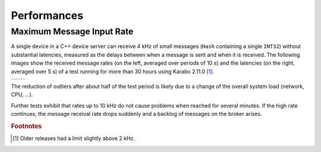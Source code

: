 .. _performances

***************
Performances
***************


Maximum Message Input Rate
===========================

A single device in a C++ device server can receive 4 kHz of small messages
(``Hash`` containing a single ``INT32``) without substantial latencies,
measured as the delays between when a message is sent and when it is received.
The following images show the received message rates (on the left, averaged over
periods of 10 s) and the latencies (on the right, averaged over 5 s) of a test
running for more than 30 hours using Karabo 2.11.0 [#f1]_.

.. |rate| image:: images/lastLogResult.currentRateReceived.png
.. |late| image:: images/performanceStatistics.processingLatency.png

======   ======
|rate|   |late|
======   ======

The reduction of outliers after about half of the test period is likely
due to a change of the overall system load (network, CPU, ...).

Further tests exhibit that rates up to 10 kHz do not cause problems when
reached for several minutes. 
If the high rate continues, the message receival rate drops suddenly
and a backlog of messages on the broker arises.

.. rubric:: Footnotes

.. [#f1] Older releases had a limit slightly above 2 kHz.
